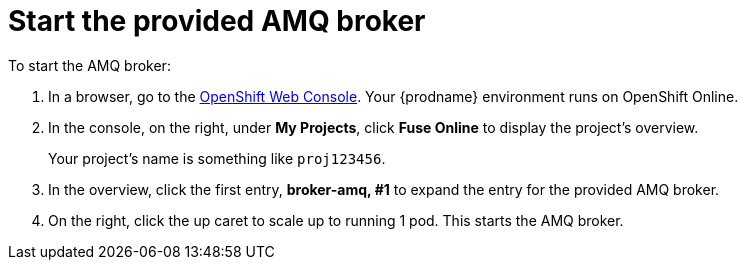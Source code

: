 [id='amq2api-start-the-broker']
= Start the provided AMQ broker
:linkattrs:

To start the AMQ broker:

. In a browser, go to the 
https://console.fuse-ignite.openshift.com/console/[OpenShift Web Console, window="_blank"]. 
Your {prodname} environment runs on OpenShift Online.

. In the console, on the right, under *My Projects*, click *Fuse Online* to
display the project's overview. 
+
Your project's name is something like `proj123456`.

. In the overview, click the first entry, *broker-amq, #1* to expand the entry for the
provided AMQ broker.

. On the right, click the up caret to scale up to running 1 pod. This starts
the AMQ broker.

